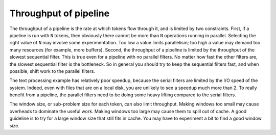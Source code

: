 .. _Throughput_of_pipeline:

Throughput of pipeline
======================


The throughput of a pipeline is the rate at which tokens flow through
it, and is limited by two constraints. First, if a pipeline is run with
``N`` tokens, then obviously there cannot be more than ``N`` operations
running in parallel. Selecting the right value of ``N`` may involve some
experimentation. Too low a value limits parallelism; too high a value
may demand too many resources (for example, more buffers). Second, the
throughput of a pipeline is limited by the throughput of the slowest
sequential filter. This is true even for a pipeline with no parallel
filters. No matter how fast the other filters are, the slowest
sequential filter is the bottleneck. So in general you should try to
keep the sequential filters fast, and when possible, shift work to the
parallel filters.


The text processing example has relatively poor speedup, because the
serial filters are limited by the I/O speed of the system. Indeed, even
with files that are on a local disk, you are unlikely to see a speedup
much more than 2. To really benefit from a pipeline, the parallel
filters need to be doing some heavy lifting compared to the serial
filters.


The window size, or sub-problem size for each token, can also limit
throughput. Making windows too small may cause overheads to dominate the
useful work. Making windows too large may cause them to spill out of
cache. A good guideline is to try for a large window size that still
fits in cache. You may have to experiment a bit to find a good window
size.

